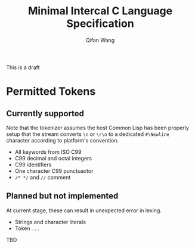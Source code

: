 #+title: Minimal Intercal C Language Specification
#+author: Qifan Wang

This is a draft
* Permitted Tokens

** Currently supported

Note that the tokenizer assumes the host Common Lisp has
been properly setup that the stream converts =\n= or =\r\n=
to a dedicated =#\Newline= character according to platform's
convention.

- All keywords from ISO C99
- C99 decimal and octal integers
- C99 identifiers
- One character C99 punctuactor
- =/* */= and =//= comment

** Planned but not implemented

At current stage, these can result in unexpected error
in lexing.

- Strings and character literals
- Token =...=

TBD
